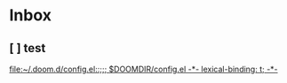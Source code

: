 * Inbox
** [ ] test

[[file:~/.doom.d/config.el::;;; $DOOMDIR/config.el -*- lexical-binding: t; -*-]]

